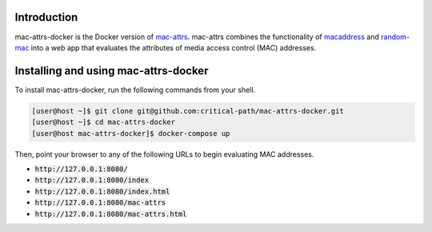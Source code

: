 Introduction
============

mac-attrs-docker is the Docker version of `mac-attrs <https://github.com/critical-path/mac-attrs>`__.  mac-attrs combines the functionality of `macaddress <https://github.com/critical-path/macaddress>`__ and `random-mac <https://github.com/critical-path/random-mac>`__ into a web app that evaluates the attributes of media access control (MAC) addresses.


Installing and using mac-attrs-docker
=====================================

To install mac-attrs-docker, run the following commands from your shell.

.. code-block:: console

   [user@host ~]$ git clone git@github.com:critical-path/mac-attrs-docker.git
   [user@host ~]$ cd mac-attrs-docker
   [user@host mac-attrs-docker]$ docker-compose up

Then, point your browser to any of the following URLs to begin evaluating MAC addresses.

* :code:`http://127.0.0.1:8080/`
* :code:`http://127.0.0.1:8080/index`
* :code:`http://127.0.0.1:8080/index.html`
* :code:`http://127.0.0.1:8080/mac-attrs`
* :code:`http://127.0.0.1:8080/mac-attrs.html`
